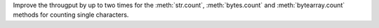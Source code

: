 Improve the througput by up to two times for the :meth:`str.count`, :meth:`bytes.count` and :meth:`bytearray.count`
methods for counting single characters.
